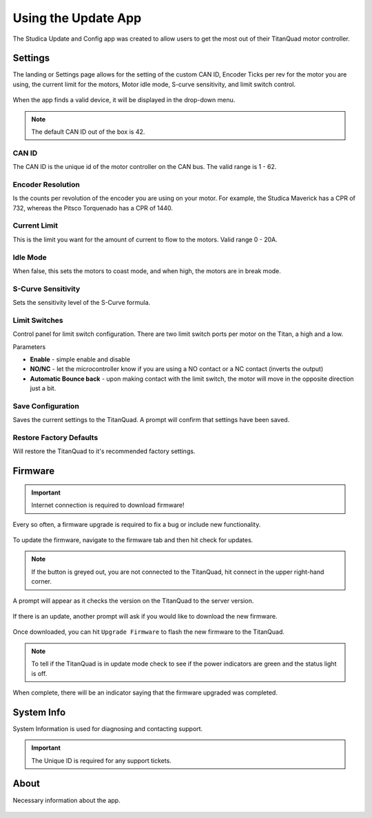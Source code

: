 Using the Update App
====================

The Studica Update and Config app was created to allow users to get the most out of their TitanQuad motor controller. 

Settings
--------

The landing or Settings page allows for the setting of the custom CAN ID, Encoder Ticks per rev for the motor you are using, the current limit for the motors, Motor idle mode, S-curve sensitivity, and limit switch control. 

.. figure:: images/using-the-update-app-1.png
   :align: center

When the app finds a valid device, it will be displayed in the drop-down menu. 

.. note:: The default CAN ID out of the box is 42. 

CAN ID
^^^^^^

The CAN ID is the unique id of the motor controller on the CAN bus. The valid range is 1 - 62. 

Encoder Resolution
^^^^^^^^^^^^^^^^^^

Is the counts per revolution of the encoder you are using on your motor. For example, the Studica Maverick has a CPR of 732, whereas the Pitsco Torquenado has a CPR of 1440. 

Current Limit
^^^^^^^^^^^^^

This is the limit you want for the amount of current to flow to the motors. Valid range 0 - 20A.

Idle Mode
^^^^^^^^^

When false, this sets the motors to coast mode, and when high, the motors are in break mode.

S-Curve Sensitivity
^^^^^^^^^^^^^^^^^^^

Sets the sensitivity level of the S-Curve formula.

Limit Switches
^^^^^^^^^^^^^^

Control panel for limit switch configuration. There are two limit switch ports per motor on the Titan, a high and a low. 

Parameters

-  **Enable** - simple enable and disable
-  **NO/NC**  - let the microcontroller know if you are using a NO contact or a NC contact (inverts the output)
-  **Automatic Bounce back** - upon making contact with the limit switch, the motor will move in the opposite direction just a bit.

Save Configuration 
^^^^^^^^^^^^^^^^^^

Saves the current settings to the TitanQuad. A prompt will confirm that settings have been saved.

.. image:: images/using-the-update-app-12.png
   :align: center

Restore Factory Defaults
^^^^^^^^^^^^^^^^^^^^^^^^

Will restore the TitanQuad to it's recommended factory settings. 

Firmware
--------

.. important:: Internet connection is required to download firmware!

Every so often, a firmware upgrade is required to fix a bug or include new functionality. 

.. figure:: images/using-the-update-app-3.png
   :align: center
   
To update the firmware, navigate to the firmware tab and then hit check for updates.

.. note:: If the button is greyed out, you are not connected to the TitanQuad, hit connect in the upper right-hand corner.

A prompt will appear as it checks the version on the TitanQuad to the server version. 

.. figure:: images/using-the-update-app-8.png
   :align: center
   
If there is an update, another prompt will ask if you would like to download the new firmware.

.. figure:: images/using-the-update-app-9.png
   :align: center
   
Once downloaded, you can hit ``Upgrade Firmware`` to flash the new firmware to the TitanQuad. 

.. figure:: images/using-the-update-app-10.png
   :align: center

.. note:: To tell if the TitanQuad is in update mode check to see if the power indicators are green and the status light is off.

When complete, there will be an indicator saying that the firmware upgraded was completed.

.. figure:: images/using-the-update-app-11.png
   :align: center

System Info
-----------

System Information is used for diagnosing and contacting support.

.. figure:: images/using-the-update-app-4.png
   :align: center
   
.. important:: The Unique ID is required for any support tickets. 

About
-----

Necessary information about the app.

.. figure:: images/using-the-update-app-6.png
   :align: center
